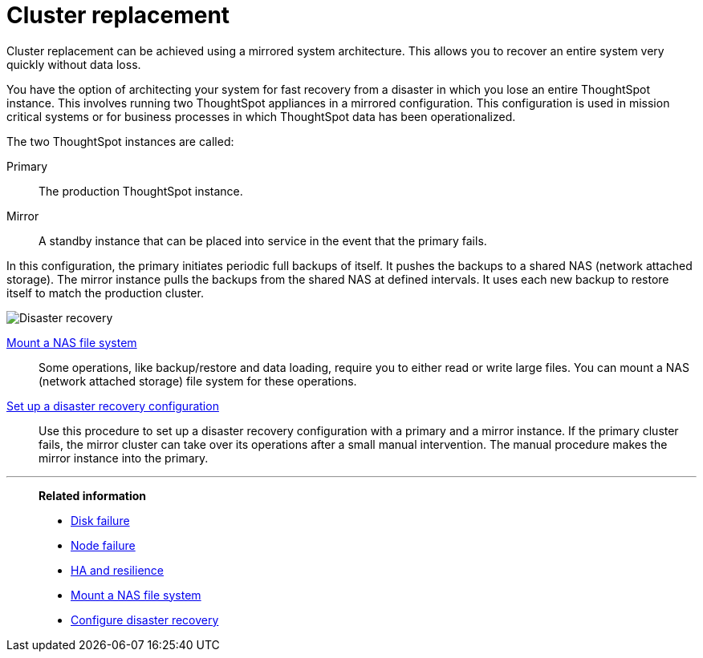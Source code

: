 = Cluster replacement
:last_updated: tbd
:experimental:
:linkattrs:

Cluster replacement can be achieved using a mirrored system architecture. This allows you to recover an entire system very quickly without data loss.

You have the option of architecting your system for fast recovery from a disaster in which you lose an entire ThoughtSpot instance.
This involves running two ThoughtSpot appliances in a mirrored configuration.
This configuration is used in mission critical systems or for business processes in which ThoughtSpot data has been operationalized.

The two ThoughtSpot instances are called:

Primary:: The production ThoughtSpot instance.
Mirror:: A standby instance that can be placed into service in the event that the primary fails.

In this configuration, the primary initiates periodic full backups of itself.
It pushes the backups to a shared NAS (network attached storage).
The mirror instance pulls the backups from the shared NAS at defined intervals.
It uses each new backup to restore itself to match the production cluster.

image::Disaster_recovery.png[]

xref:nas-mount.adoc[Mount a NAS file system]::
Some operations, like backup/restore and data loading, require you to either read or write large files.
You can mount a NAS (network attached storage) file system for these operations.

xref:dr-config.adoc[Set up a disaster recovery configuration]::
Use this procedure to set up a disaster recovery configuration with a primary and a mirror instance.
If the primary cluster fails, the mirror cluster can take over its operations after a small manual intervention.
The manual procedure makes the mirror instance into the primary.

'''
> **Related information**
>
> * xref:disk-failure.adoc[Disk failure]
> * xref:node-failure.adoc[Node failure]
> * xref:ha-resilience.adoc[HA and resilience]
> * xref:nas-mount.adoc[Mount a NAS file system]
> * xref:dr-config.adoc[Configure disaster recovery]